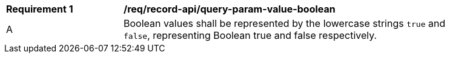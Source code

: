 [[req_record-api_query-param-value-boolean]]
[width="90%",cols="2,6a"]
|===
^|*Requirement {counter:req-id}* |*/req/record-api/query-param-value-boolean* 
^|A |Boolean values shall be represented by the lowercase strings `true` and `false`, representing Boolean true and false respectively.
|===
